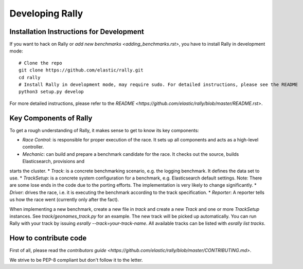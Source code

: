 Developing Rally
================

Installation Instructions for Development
-----------------------------------------

If you want to hack on Rally or `add new benchmarks <adding_benchmarks.rst>`, you have to install Rally in development mode::


    # Clone the repo
    git clone https://github.com/elastic/rally.git
    cd rally
    # Install Rally in development mode, may require sudo. For detailed instructions, please see the README
    python3 setup.py develop

For more detailed instructions, please refer to the `README <https://github.com/elastic/rally/blob/master/README.rst>`.

Key Components of Rally
-----------------------

To get a rough understanding of Rally, it makes sense to get to know its key components:

* `Race Control`: is responsible for proper execution of the race. It sets up all components and acts as a high-level controller.
* `Mechanic`: can build and prepare a benchmark candidate for the race. It checks out the source, builds Elasticsearch, provisions and 
starts the cluster.
* `Track`: is a concrete benchmarking scenario, e.g. the logging benchmark. It defines the data set to use.
* `TrackSetup`: is a concrete system configuration for a benchmark, e.g. Elasticsearch default settings. Note: There are some lose ends 
in the code due to the porting efforts. The implementation is very likely to change significantly.
* `Driver`: drives the race, i.e. it is executing the benchmark according to the track specification.
* `Reporter`: A reporter tells us how the race went (currently only after the fact).

When implementing a new benchmark, create a new file in `track` and create a new `Track` and one or more `TrackSetup` instances. 
See `track/geonames_track.py` for an example. The new track will be picked up automatically. You can run Rally with your track 
by issuing `esrally --track=your-track-name`. All available tracks can be listed with `esrally list tracks`.

How to contribute code
----------------------

First of all, please read the `contributors guide <https://github.com/elastic/rally/blob/master/CONTRIBUTING.md>`.

We strive to be PEP-8 compliant but don't follow it to the letter.